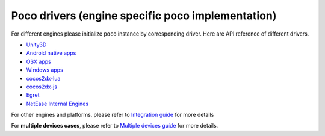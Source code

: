 
Poco drivers (engine specific poco implementation)
==================================================

For different engines please initialize ``poco`` instance by corresponding driver. Here are API reference of different
drivers.

- `Unity3D`_
- `Android native apps`_
- `OSX apps`_
- `Windows apps`_
- `cocos2dx-lua`_
- `cocos2dx-js`_
- `Egret`_
- `NetEase Internal Engines`_

For other engines and platforms, please refer to `Integration guide`_ for more details

For **multiple devices cases**, please refer to `Multiple devices guide`_ for more details.

.. _Integration guide: integration.html

.. _Android native apps: drivers/android-native-app.html
.. _Unity3D: drivers/unity3d.html
.. _OSX apps: drivers/osx-app.html
.. _Windows apps: drivers/windows-app.html
.. _cocos2dx-lua: drivers/cocos2dx-lua.html
.. _cocos2dx-js: ../poco.drivers.cocosjs.html

.. _Egret: https://github.com/AirtestProject/Poco-SDK/tree/master/Egret
.. _NetEase Internal Engines: ../poco.drivers.netease.internal.html

.. _Multiple devices guide: drivers/multiple-devices-guide.html
